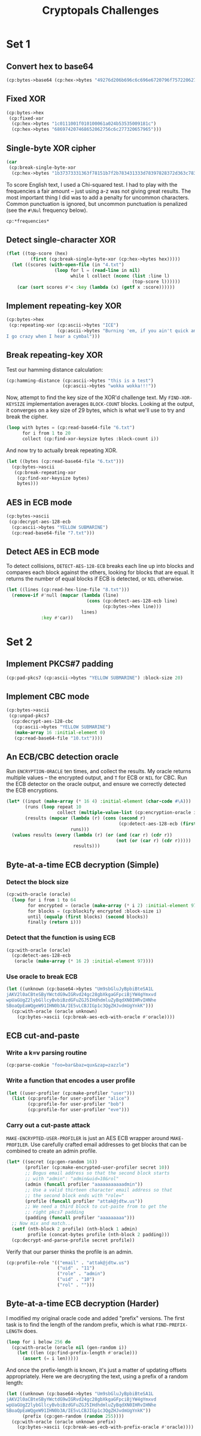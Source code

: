 #+TITLE: Cryptopals Challenges
#+PROPERTY: header-args :exports both :results value verbatim

* Set 1
** Convert hex to base64
#+BEGIN_SRC lisp
  (cp:bytes->base64 (cp:hex->bytes "49276d206b696c6c696e6720796f757220627261696e206c696b65206120706f69736f6e6f7573206d757368726f6f6d"))
#+END_SRC

#+RESULTS:
: "SSdtIGtpbGxpbmcgeW91ciBicmFpbiBsaWtlIGEgcG9pc29ub3VzIG11c2hyb29t"
** Fixed XOR
#+BEGIN_SRC lisp
  (cp:bytes->hex
   (cp:fixed-xor
    (cp:hex->bytes "1c0111001f010100061a024b53535009181c")
    (cp:hex->bytes "686974207468652062756c6c277320657965")))
#+END_SRC

#+RESULTS:
: "746865206B696420646F6E277420706C6179"
** Single-byte XOR cipher
#+BEGIN_SRC lisp
  (car
   (cp:break-single-byte-xor
    (cp:hex->bytes "1b37373331363f78151b7f2b783431333d78397828372d363c78373e783a393b3736")))
#+END_SRC

#+RESULTS:
: (:SCORE 44.4112472277668d0 :KEY 88 :STRING "Cooking MC's like a pound of bacon")
To score English text, I used a Chi-squared test. I had to play with the
frequencies a fair amount -- just using a-z was not giving great results. The
most important thing I did was to add a penalty for uncommon characters. Common
punctuation is ignored, but uncommon punctuation is penalized (see the ~#\Nul~
frequency below).
#+BEGIN_SRC lisp
  cp:*frequencies*
#+END_SRC

#+RESULTS:
: ((#\a . 0.0651738d0) (#\b . 0.0124248d0) (#\c . 0.0217339d0)
:  (#\d . 0.0349835d0) (#\e . 0.1041442d0) (#\f . 0.0197881d0) (#\g . 0.015861d0)
:  (#\h . 0.0492888d0) (#\i . 0.0558094d0) (#\j . 9.033d-4) (#\k . 0.0050529d0)
:  (#\l . 0.033149d0) (#\m . 0.0202124d0) (#\n . 0.0564513d0) (#\o . 0.0596302d0)
:  (#\p . 0.0137645d0) (#\q . 8.606d-4) (#\r . 0.0497563d0) (#\s . 0.051576d0)
:  (#\t . 0.0729357d0) (#\u . 0.0225134d0) (#\v . 0.0082903d0)
:  (#\w . 0.0171272d0) (#\x . 0.0013692d0) (#\y . 0.0145984d0) (#\z . 7.836d-4)
:  (#\  . 0.1918182d0) (#\Nul . 0.001d0))

** Detect single-character XOR
#+BEGIN_SRC lisp
  (flet ((top-score (hex)
           (first (cp:break-single-byte-xor (cp:hex->bytes hex)))))
    (let ((scores (with-open-file (in "4.txt")
                    (loop for l = (read-line in nil)
                          while l collect (nconc (list :line l)
                                                 (top-score l))))))
      (car (sort scores #'< :key (lambda (x) (getf x :score))))))
#+END_SRC

#+RESULTS:
: (:LINE "7b5a4215415d544115415d5015455447414c155c46155f4058455c5b523f" :SCORE
:  51.34496174418811d0 :KEY 53 :STRING "Now that the party is jumping
: ")
** Implement repeating-key XOR
#+BEGIN_SRC lisp
  (cp:bytes->hex
   (cp:repeating-xor (cp:ascii->bytes "ICE")
                     (cp:ascii->bytes "Burning 'em, if you ain't quick and nimble
  I go crazy when I hear a cymbal")))
#+END_SRC

#+RESULTS:
: "0B3637272A2B2E63622C2E69692A23693A2A3C6324202D623D63343C2A26226324272765272A282B2F20430A652E2C652A3124333A653E2B2027630C692B20283165286326302E27282F"
** Break repeating-key XOR
Test our hamming distance calculation:
#+BEGIN_SRC lisp
  (cp:hamming-distance (cp:ascii->bytes "this is a test")
                       (cp:ascii->bytes "wokka wokka!!!"))
#+END_SRC

#+RESULTS:
: 37
Now, attempt to find the key size of the XOR'd challenge text. My
~FIND-XOR-KEYSIZE~ implementation averages ~BLOCK-COUNT~ blocks. Looking at the
output, it converges on a key size of 29 bytes, which is what we'll use to try
and break the cipher.
#+BEGIN_SRC lisp
  (loop with bytes = (cp:read-base64-file "6.txt")
        for i from 1 to 20
        collect (cp:find-xor-keysize bytes :block-count i))
#+END_SRC

#+RESULTS:
: (5 5 5 5 5 5 5 29 29 29 29 29 29 29 29 29 29 29 29 29)
And now try to actually break repeating XOR.
#+BEGIN_SRC lisp
  (let ((bytes (cp:read-base64-file "6.txt")))
    (cp:bytes->ascii
     (cp:break-repeating-xor
      (cp:find-xor-keysize bytes)
      bytes)))
#+END_SRC

#+RESULTS:
#+begin_example
"I'm back and I'm ringin' the bell
A rockin' on the mike while the fly girls yell
In ecstasy in the back of me
Well that's my DJ Deshay cuttin' all them Z's
Hittin' hard and the girlies goin' crazy
Vanilla's on the mike, man I'm not lazy.

I'm lettin' my drug kick in
It controls my mouth and I begin
To just let it flow, let my concepts go
My posse's to the side yellin', Go Vanilla Go!

Smooth 'cause that's the way I will be
And if you don't give a damn, then
Why you starin' at me
So get off 'cause I control the stage
There's no dissin' allowed
I'm in my own phase
The girlies sa y they love me and that is ok
And I can dance better than any kid n' play

Stage 2 -- Yea the one ya' wanna listen to
It's off my head so let the beat play through
So I can funk it up and make it sound good
1-2-3 Yo -- Knock on some wood
For good luck, I like my rhymes atrocious
Supercalafragilisticexpialidocious
I'm an effect and that you can bet
I can take a fly girl and make her wet.

I'm like Samson -- Samson to Delilah
There's no denyin', You can try to hang
But you'll keep tryin' to get my style
Over and over, practice makes perfect
But not if you're a loafer.

You'll get nowhere, no place, no time, no girls
Soon -- Oh my God, homebody, you probably eat
Spaghetti with a spoon! Come on and say it!

VIP. Vanilla Ice yep, yep, I'm comin' hard like a rhino
Intoxicating so you stagger like a wino
So punks stop trying and girl stop cryin'
Vanilla Ice is sellin' and you people are buyin'
'Cause why the freaks are jockin' like Crazy Glue
Movin' and groovin' trying to sing along
All through the ghetto groovin' this here song
Now you're amazed by the VIP posse.

Steppin' so hard like a German Nazi
Startled by the bases hittin' ground
There's no trippin' on mine, I'm just gettin' down
Sparkamatic, I'm hangin' tight like a fanatic
You trapped me once and I thought that
You might have it
So step down and lend me your ear
'89 in my time! You, '90 is my year.

You're weakenin' fast, YO! and I can tell it
Your body's gettin' hot, so, so I can smell it
So don't be mad and don't be sad
'Cause the lyrics belong to ICE, You can call me Dad
You're pitchin' a fit, so step back and endure
Let the witch doctor, Ice, do the dance to cure
So come up close and don't be square
You wanna battle me -- Anytime, anywhere

You thought that I was weak, Boy, you're dead wrong
So come on, everybody and sing this song

Say -- Play that funky music Say, go white boy, go white boy go
play that funky music Go white boy, go white boy, go
Lay down and boogie and play that funky music till you die.

Play that funky music Come on, Come on, let me hear
Play that funky music white boy you say it, say it
Play that funky music A little louder now
Play that funky music, white boy Come on, Come on, Come on
Play that funky music
"
#+end_example
** AES in ECB mode
#+BEGIN_SRC lisp
  (cp:bytes->ascii
   (cp:decrypt-aes-128-ecb
    (cp:ascii->bytes "YELLOW SUBMARINE")
    (cp:read-base64-file "7.txt")))
#+END_SRC

#+RESULTS:
#+begin_example
"I'm back and I'm ringin' the bell
A rockin' on the mike while the fly girls yell
In ecstasy in the back of me
Well that's my DJ Deshay cuttin' all them Z's
Hittin' hard and the girlies goin' crazy
Vanilla's on the mike, man I'm not lazy.

I'm lettin' my drug kick in
It controls my mouth and I begin
To just let it flow, let my concepts go
My posse's to the side yellin', Go Vanilla Go!

Smooth 'cause that's the way I will be
And if you don't give a damn, then
Why you starin' at me
So get off 'cause I control the stage
There's no dissin' allowed
I'm in my own phase
The girlies sa y they love me and that is ok
And I can dance better than any kid n' play

Stage 2 -- Yea the one ya' wanna listen to
It's off my head so let the beat play through
So I can funk it up and make it sound good
1-2-3 Yo -- Knock on some wood
For good luck, I like my rhymes atrocious
Supercalafragilisticexpialidocious
I'm an effect and that you can bet
I can take a fly girl and make her wet.

I'm like Samson -- Samson to Delilah
There's no denyin', You can try to hang
But you'll keep tryin' to get my style
Over and over, practice makes perfect
But not if you're a loafer.

You'll get nowhere, no place, no time, no girls
Soon -- Oh my God, homebody, you probably eat
Spaghetti with a spoon! Come on and say it!

VIP. Vanilla Ice yep, yep, I'm comin' hard like a rhino
Intoxicating so you stagger like a wino
So punks stop trying and girl stop cryin'
Vanilla Ice is sellin' and you people are buyin'
'Cause why the freaks are jockin' like Crazy Glue
Movin' and groovin' trying to sing along
All through the ghetto groovin' this here song
Now you're amazed by the VIP posse.

Steppin' so hard like a German Nazi
Startled by the bases hittin' ground
There's no trippin' on mine, I'm just gettin' down
Sparkamatic, I'm hangin' tight like a fanatic
You trapped me once and I thought that
You might have it
So step down and lend me your ear
'89 in my time! You, '90 is my year.

You're weakenin' fast, YO! and I can tell it
Your body's gettin' hot, so, so I can smell it
So don't be mad and don't be sad
'Cause the lyrics belong to ICE, You can call me Dad
You're pitchin' a fit, so step back and endure
Let the witch doctor, Ice, do the dance to cure
So come up close and don't be square
You wanna battle me -- Anytime, anywhere

You thought that I was weak, Boy, you're dead wrong
So come on, everybody and sing this song

Say -- Play that funky music Say, go white boy, go white boy go
play that funky music Go white boy, go white boy, go
Lay down and boogie and play that funky music till you die.

Play that funky music Come on, Come on, let me hear
Play that funky music white boy you say it, say it
Play that funky music A little louder now
Play that funky music, white boy Come on, Come on, Come on
Play that funky music
"
#+end_example
** Detect AES in ECB mode
To detect collisions, ~DETECT-AES-128-ECB~ breaks each line up into blocks
and compares each block against the others, looking for blocks that are equal.
It returns the number of equal blocks if ECB is detected, or ~NIL~
otherwise.
#+BEGIN_SRC lisp
  (let ((lines (cp:read-hex-line-file "8.txt")))
    (remove-if #'null (mapcar (lambda (line)
                                (cons (cp:detect-aes-128-ecb line)
                                      (cp:bytes->hex line)))
                              lines)
               :key #'car))
#+END_SRC

#+RESULTS:
: ((6
:   . "D880619740A8A19B7840A8A31C810A3D08649AF70DC06F4FD5D2D69C744CD283E2DD052F6B641DBF9D11B0348542BB5708649AF70DC06F4FD5D2D69C744CD2839475C9DFDBC1D46597949D9C7E82BF5A08649AF70DC06F4FD5D2D69C744CD28397A93EAB8D6AECD566489154789A6B0308649AF70DC06F4FD5D2D69C744CD283D403180C98C8F6DB1F2A3F9C4040DEB0AB51B29933F2C123C58386B06FBA186A"))
* Set 2
** Implement PKCS#7 padding
#+BEGIN_SRC lisp
  (cp:pad-pkcs7 (cp:ascii->bytes "YELLOW SUBMARINE") :block-size 20)
#+END_SRC

#+RESULTS:
: #(89 69 76 76 79 87 32 83 85 66 77 65 82 73 78 69 4 4 4 4)
** Implement CBC mode
#+BEGIN_SRC lisp
  (cp:bytes->ascii
   (cp:unpad-pkcs7
    (cp:decrypt-aes-128-cbc
     (cp:ascii->bytes "YELLOW SUBMARINE")
     (make-array 16 :initial-element 0)
     (cp:read-base64-file "10.txt"))))
#+END_SRC

#+RESULTS:
#+begin_example
"I'm back and I'm ringin' the bell
A rockin' on the mike while the fly girls yell
In ecstasy in the back of me
Well that's my DJ Deshay cuttin' all them Z's
Hittin' hard and the girlies goin' crazy
Vanilla's on the mike, man I'm not lazy.

I'm lettin' my drug kick in
It controls my mouth and I begin
To just let it flow, let my concepts go
My posse's to the side yellin', Go Vanilla Go!

Smooth 'cause that's the way I will be
And if you don't give a damn, then
Why you starin' at me
So get off 'cause I control the stage
There's no dissin' allowed
I'm in my own phase
The girlies sa y they love me and that is ok
And I can dance better than any kid n' play

Stage 2 -- Yea the one ya' wanna listen to
It's off my head so let the beat play through
So I can funk it up and make it sound good
1-2-3 Yo -- Knock on some wood
For good luck, I like my rhymes atrocious
Supercalafragilisticexpialidocious
I'm an effect and that you can bet
I can take a fly girl and make her wet.

I'm like Samson -- Samson to Delilah
There's no denyin', You can try to hang
But you'll keep tryin' to get my style
Over and over, practice makes perfect
But not if you're a loafer.

You'll get nowhere, no place, no time, no girls
Soon -- Oh my God, homebody, you probably eat
Spaghetti with a spoon! Come on and say it!

VIP. Vanilla Ice yep, yep, I'm comin' hard like a rhino
Intoxicating so you stagger like a wino
So punks stop trying and girl stop cryin'
Vanilla Ice is sellin' and you people are buyin'
'Cause why the freaks are jockin' like Crazy Glue
Movin' and groovin' trying to sing along
All through the ghetto groovin' this here song
Now you're amazed by the VIP posse.

Steppin' so hard like a German Nazi
Startled by the bases hittin' ground
There's no trippin' on mine, I'm just gettin' down
Sparkamatic, I'm hangin' tight like a fanatic
You trapped me once and I thought that
You might have it
So step down and lend me your ear
'89 in my time! You, '90 is my year.

You're weakenin' fast, YO! and I can tell it
Your body's gettin' hot, so, so I can smell it
So don't be mad and don't be sad
'Cause the lyrics belong to ICE, You can call me Dad
You're pitchin' a fit, so step back and endure
Let the witch doctor, Ice, do the dance to cure
So come up close and don't be square
You wanna battle me -- Anytime, anywhere

You thought that I was weak, Boy, you're dead wrong
So come on, everybody and sing this song

Say -- Play that funky music Say, go white boy, go white boy go
play that funky music Go white boy, go white boy, go
Lay down and boogie and play that funky music till you die.

Play that funky music Come on, Come on, let me hear
Play that funky music white boy you say it, say it
Play that funky music A little louder now
Play that funky music, white boy Come on, Come on, Come on
Play that funky music
"
#+end_example
** An ECB/CBC detection oracle
Run ~ENCRYPTION-ORACLE~ ten times, and collect the results. My oracle
returns multiple values -- the encrypted output, and ~T~ for ECB or
~NIL~ for CBC. Run the ECB detector on the oracle output, and ensure
we correctly detected the ECB encryptions.
#+BEGIN_SRC lisp
  (let* ((input (make-array (* 16 4) :initial-element (char-code #\A)))
         (runs (loop repeat 10
                     collect (multiple-value-list (cp:encryption-oracle input))))
         (results (mapcar (lambda (r) (cons (second r)
                                            (cp:detect-aes-128-ecb (first r))))
                          runs)))
    (values results (every (lambda (r) (or (and (car r) (cdr r))
                                           (not (or (car r) (cdr r)))))
                           results)))
#+END_SRC

#+RESULTS:
: ((NIL) (T . 3) (T . 3) (NIL) (T . 3) (T . 3) (T . 3) (NIL) (NIL) (NIL))
: T
** Byte-at-a-time ECB decryption (Simple)
*** Detect the block size
#+BEGIN_SRC lisp
  (cp:with-oracle (oracle)
    (loop for i from 1 to 64
          for encrypted = (oracle (make-array (* i 2) :initial-element 97))
          for blocks = (cp:blockify encrypted :block-size i)
          until (equalp (first blocks) (second blocks))
          finally (return i)))
#+END_SRC

#+RESULTS:
: 16
*** Detect that the function is using ECB
#+BEGIN_SRC lisp
  (cp:with-oracle (oracle)
    (cp:detect-aes-128-ecb
     (oracle (make-array (* 16 2) :initial-element 97))))
#+END_SRC

#+RESULTS:
: 1
*** Use oracle to break ECB
#+BEGIN_SRC lisp
  (let ((unknown (cp:base64->bytes "Um9sbGluJyBpbiBteSA1L
  jAKV2l0aCBteSByYWctdG9wIGRvd24gc28gbXkgaGFpciBjYW4gYmxvd
  wpUaGUgZ2lybGllcyBvbiBzdGFuZGJ5IHdhdmluZyBqdXN0IHRvIHNhe
  SBoaQpEaWQgeW91IHN0b3A/IE5vLCBJIGp1c3QgZHJvdmUgYnkK")))
    (cp:with-oracle (oracle unknown)
      (cp:bytes->ascii (cp:break-aes-ecb-with-oracle #'oracle))))
#+END_SRC

#+RESULTS:
: "Rollin' in my 5.0
: With my rag-top down so my hair can blow
: The girlies on standby waving just to say hi
: Did you stop? No, I just drove by
: "
** ECB cut-and-paste
*** Write a k=v parsing routine
#+BEGIN_SRC lisp
  (cp:parse-cookie "foo=bar&baz=qux&zap=zazzle")
#+END_SRC

#+RESULTS:
: (("foo" . "bar") ("baz" . "qux") ("zap" . "zazzle"))

*** Write a function that encodes a user profile
#+BEGIN_SRC lisp
  (let ((user-profiler (cp:make-profiler "user")))
    (list (cp:profile-for user-profiler "alice")
          (cp:profile-for user-profiler "bob")
          (cp:profile-for user-profiler "eve")))
#+END_SRC

#+RESULTS:
: ("email=alice&uid=0&role=user" "email=bob&uid=1&role=user"
:  "email=eve&uid=2&role=user")

*** Carry out a cut-paste attack
~MAKE-ENCRYPTED-USER-PROFILER~ is just an AES ECB wrapper around
~MAKE-PROFILER~. Use carefully crafted email addresses to get blocks
that can be combined to create an admin profile.
#+BEGIN_SRC lisp
  (let* ((secret (cp:gen-random 16))
         (profiler (cp:make-encrypted-user-profiler secret 10))
         ;; Bogus email address so that the second block starts
         ;; with "admin": "admin&uid=10&rol"
         (admin (funcall profiler "aaaaaaaaaaadmin"))
         ;; Use a valid thirteen character email address so that
         ;; the second block ends with "role="
         (profile (funcall profiler "attak@jdtw.us"))
         ;; We need a third block to cut-paste from to get the
         ;; right pkcs7 padding
         (padding (funcall profiler "aaaaaaaaa")))
    ;; Now mix and match...
    (setf (nth-block 2 profile) (nth-block 1 admin)
          profile (concat-bytes profile (nth-block 2 padding)))
    (cp:decrypt-and-parse-profile secret profile))
#+END_SRC

#+RESULTS:
: (("email" . "attak@jdtw.us") ("uid" . "11") ("role" . "admin") ("uid" . "10")
:  ("rol" . ""))

Verify that our parser thinks the profile is an admin.
#+BEGIN_SRC lisp
  (cp:profile-role '(("email" . "attak@jdtw.us")
                     ("uid" . "11")
                     ("role" . "admin")
                     ("uid" . "10")
                     ("rol" . "")))
#+END_SRC

#+RESULTS:
: "admin"
** Byte-at-a-time ECB decryption (Harder)
I modified my original oracle code and added "prefix" versions. The first task
is to find the length of the random prefix, which is what ~FIND-PREFIX-LENGTH~
does.
#+BEGIN_SRC lisp
  (loop for i below 256 do
    (cp:with-oracle (oracle nil (gen-random i))
      (let ((len (cp:find-prefix-length #'oracle)))
        (assert (= i len)))))
#+END_SRC

#+RESULTS:
: NIL

And once the prefix-length is known, it's just a matter of updating offsets
appropriately. Here we are decrypting the text, using a prefix of a random
length:
#+BEGIN_SRC lisp
  (let ((unknown (cp:base64->bytes "Um9sbGluJyBpbiBteSA1L
  jAKV2l0aCBteSByYWctdG9wIGRvd24gc28gbXkgaGFpciBjYW4gYmxvd
  wpUaGUgZ2lybGllcyBvbiBzdGFuZGJ5IHdhdmluZyBqdXN0IHRvIHNhe
  SBoaQpEaWQgeW91IHN0b3A/IE5vLCBJIGp1c3QgZHJvdmUgYnkK"))
        (prefix (cp:gen-random (random 255))))
    (cp:with-oracle (oracle unknown prefix)
      (cp:bytes->ascii (cp:break-aes-ecb-with-prefix-oracle #'oracle))))
#+END_SRC

#+RESULTS:
: "Rollin' in my 5.0
: With my rag-top down so my hair can blow
: The girlies on standby waving just to say hi
: Did you stop? No, I just drove by
: "
